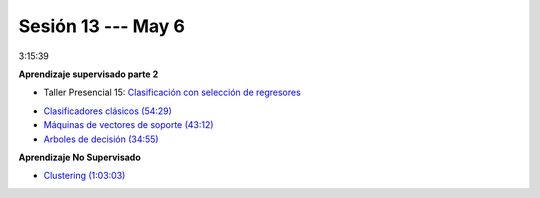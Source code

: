 Sesión 13 --- May 6
-------------------------------------------------------------------------------

3:15:39

**Aprendizaje supervisado parte 2**

.. raw:: html

   <hr style="height:2px;border-width:0;color:gray;background-color:gray">

* Taller Presencial 15: `Clasificación con selección de regresores <https://classroom.github.com/a/wBApwA7U>`_


.. raw:: html

   <hr style="height:2px;border-width:0;color:gray;background-color:gray">

* `Clasificadores clásicos (54:29) <https://jdvelasq.github.io/curso_ml_con_sklearn/25_clasificadores_clasicos/__index__.html>`_ 

* `Máquinas de vectores de soporte (43:12) <https://jdvelasq.github.io/curso_ml_con_sklearn/30_maquinas_de_vectores_de_soporte/__index__.html>`_         

* `Arboles de decisión (34:55) <https://jdvelasq.github.io/curso_ml_con_sklearn/36_arboles_de_decision/__index__.html>`_ 


**Aprendizaje No Supervisado**

* `Clustering (1:03:03) <https://jdvelasq.github.io/curso_ml_con_sklearn/46_clustering/__index__.html>`_ 

.. raw:: html

   <hr style="height:2px;border-width:0;color:gray;background-color:gray">


.. * **LAB** --- `Regresión Lineal Simple (GapMinder) <https://classroom.github.com/a/Y-t0TIbS>`_.

.. * **LAB** --- `Regresión Lineal Multiple (insurance) <https://classroom.github.com/a/bvyWm9_z>`_.

.. * **LAB** --- `Análisis de Sentimientos (Amazon) <https://classroom.github.com/a/j6fYnT8O>`_.

.. * **LAB** --- `Regresión Logística (mushrooms) <https://classroom.github.com/a/CvQCAqoF>`_.

